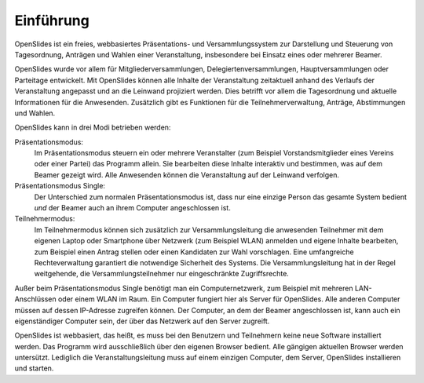 Einführung
==========


OpenSlides ist ein freies, webbasiertes Präsentations- und Versammlungssystem zur Darstellung und Steuerung von Tagesordnung, Anträgen und Wahlen einer Veranstaltung, insbesondere bei Einsatz eines oder mehrerer Beamer.

OpenSlides wurde vor allem für Mitgliederversammlungen, Delegiertenversammlungen, Hauptversammlungen oder Parteitage entwickelt. Mit OpenSlides können alle Inhalte der Veranstaltung zeitaktuell anhand des Verlaufs der Veranstaltung angepasst und an die Leinwand projiziert werden. Dies betrifft vor allem die Tagesordnung und aktuelle Informationen für die Anwesenden. Zusätzlich gibt es Funktionen für die Teilnehmerverwaltung, Anträge, Abstimmungen und Wahlen.

OpenSlides kann in drei Modi betrieben werden:

Präsentationsmodus:
  Im Präsentationsmodus steuern ein oder mehrere Veranstalter (zum Beispiel Vorstandsmitglieder eines Vereins oder einer Partei) das Programm allein. Sie bearbeiten diese Inhalte interaktiv und bestimmen, was auf dem Beamer gezeigt wird. Alle Anwesenden können die Veranstaltung auf der Leinwand verfolgen.
  
Präsentationsmodus Single:
  Der Unterschied zum normalen Präsentationsmodus ist, dass nur eine einzige Person das gesamte System bedient *und* der Beamer auch an ihrem Computer angeschlossen ist.

Teilnehmermodus:
  Im Teilnehmermodus können sich zusätzlich zur Versammlungsleitung die anwesenden Teilnehmer mit dem eigenen Laptop oder Smartphone über Netzwerk (zum Beispiel WLAN) anmelden und eigene Inhalte bearbeiten, zum Beispiel einen Antrag stellen oder einen Kandidaten zur Wahl vorschlagen. Eine umfangreiche Rechteverwaltung garantiert die notwendige Sicherheit des Systems. Die Versammlungsleitung hat in der Regel weitgehende, die Versammlungsteilnehmer nur eingeschränkte Zugriffsrechte.

Außer beim Präsentationsmodus Single benötigt man ein Computernetzwerk, zum Beispiel mit mehreren LAN-Anschlüssen oder einem WLAN im Raum. Ein Computer fungiert hier als Server für OpenSlides. Alle anderen Computer müssen auf dessen IP-Adresse zugreifen können. Der Computer, an dem der Beamer angeschlossen ist, kann auch ein eigenständiger Computer sein, der über das Netzwerk auf den Server zugreift.

OpenSlides ist webbasiert, das heißt, es muss bei den Benutzern und Teilnehmern keine neue Software installiert werden. Das Programm wird ausschließlich über den eigenen Browser bedient. Alle gängigen aktuellen Browser werden untersützt. Lediglich die Veranstaltungsleitung muss auf einem einzigen Computer, dem Server, OpenSlides installieren und starten.
